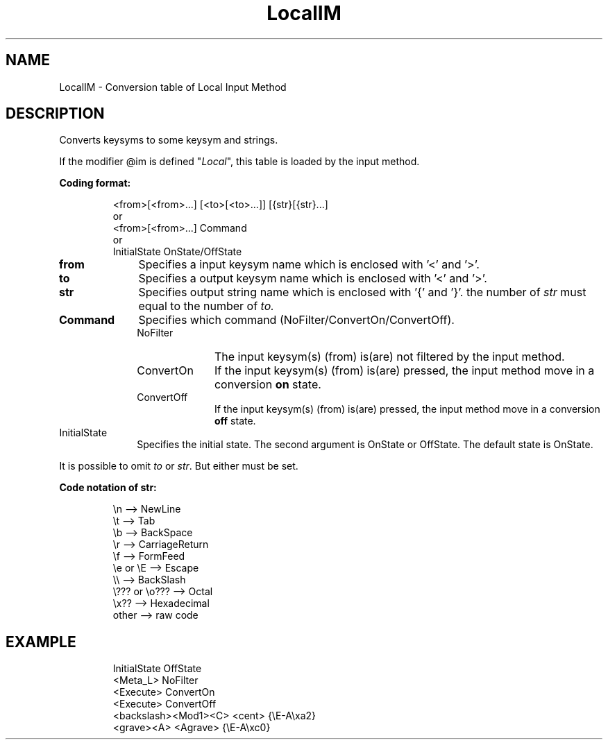 .\" $XConsortium: LocalIM.man,v 1.4 91/12/27 15:11:47 rws Exp $
.\" Copyright 1991 by OMRON Corp.  All Rights Reserved.
.TH LocalIM 3X11 "Release 5" "X Version 11" "XSI FUNCTIONS"
.SH NAME
LocalIM \- Conversion table of Local Input Method
.SH DESCRIPTION
.PP
Converts keysyms to some keysym and strings.
.PP
If the modifier @im is defined "\fILocal\fP", this table is loaded
by the input method.
.PP
.B Coding format:
.sp
.RS
<from>[<from>...]  [<to>[<to>...]]  [{str}[{str}...]
.br
or
.br
<from>[<from>...]  Command
.br
or
.br
InitialState  OnState/OffState
.sp
.RE
.IP \fBfrom\fP 1i
Specifies a input keysym name which is enclosed with '<' and '>'.
.IP \fBto\fP 1i
Specifies a output keysym name which is enclosed with '<' and '>'.
.IP \fBstr\fP 1i
Specifies output string name which is enclosed with '{' and '}'.
the number of \fIstr\fP must equal to the number of \fIto.\fP
.IP \fBCommand\fP 1i
Specifies which command (NoFilter/ConvertOn/ConvertOff).
.br
.sp
.RS
.IP NoFilter 1i
The input keysym(s) (from) is(are) not filtered by the input method.
.IP ConvertOn 1i
If the input keysym(s) (from) is(are) pressed, the input method
move in a conversion \fBon\fP state.
.IP ConvertOff 1i
If the input keysym(s) (from) is(are) pressed, the input method
move in a conversion \fBoff\fP state.
.sp
.RE
.IP InitialState 1i
Specifies the initial state. The second argument is OnState or
OffState. The default state is OnState.
.sp
.PP
It is possible to omit \fIto\fP or \fIstr\fP. But either must be set.
.PP
.B Code notation of str:
.sp
.RS
\\n	--> NewLine
.br
\\t	--> Tab
.br
\\b	--> BackSpace
.br
\\r	--> CarriageReturn
.br
\\f	--> FormFeed
.br
\\e or \\E	--> Escape
.br
\\\\	--> BackSlash
.br
\\??? or \\o???	--> Octal
.br
\\x??	--> Hexadecimal
.br
other	--> raw code
.sp
.RE
.SH EXAMPLE
.sp
.RS
InitialState            OffState
.br
<Meta_L>                NoFilter
.br
<Execute>               ConvertOn
.br
<Execute>               ConvertOff
.br
<backslash><Mod1><C>    <cent>          {\\E-A\\xa2}
.br
<grave><A>              <Agrave>        {\\E-A\\xc0}
.sp
.RE
